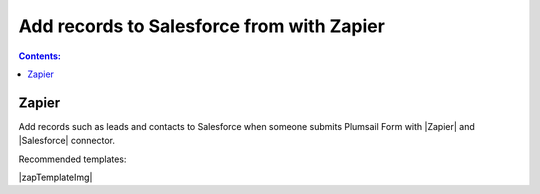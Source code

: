 .. title:: Add records to Salesforce from Plumsail Form with Zapier

.. meta::
   :description: Templates for public web forms integration with Salesforce in Zapier

Add records to Salesforce from with Zapier
==========================================================================

.. contents:: Contents:
 :local:
 :depth: 1
 
Zapier
--------------------------------------------------
Add records such as leads and contacts to Salesforce when someone submits Plumsail Form with |Zapier| and |Salesforce| connector.

Recommended templates: 

|zapTemplateImg|

.. |Zapier|  raw:: html

   <a href="https://zapier.com/" target="_blank">Zapier</a>

.. |Salesforce|  raw:: html

   <a href="https://zapier.com/apps/salesforce/integrations" target="_blank">Salesforce</a>

.. |zapTemplateImg|  raw:: html

   <script type="text/javascript" src="https://zapier.com/apps/embed/widget.js?guided_zaps=122910,122967"></script>


